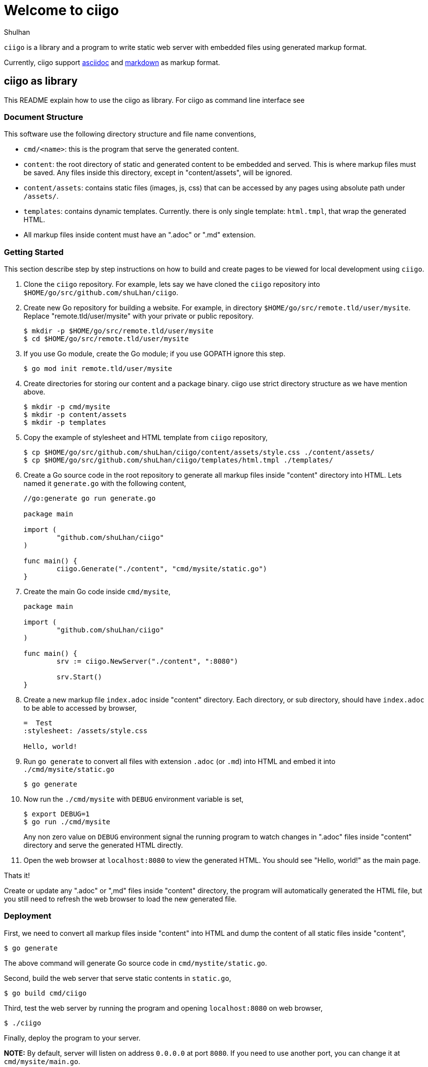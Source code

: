 =  Welcome to ciigo
:stylesheet: /assets/style.css
:author: Shulhan
:date: 14 August 2019

`ciigo` is a library and a program to write static web server with embedded
files using generated markup format.

Currently, ciigo support
https://asciidoctor.org/docs/what-is-asciidoc/[asciidoc]
and
https://commonmark.org/[markdown]
as markup format.


==  ciigo as library

This README explain how to use the ciigo as library.
For ciigo as command line interface see


===  Document Structure

This software use the following directory structure and file name
conventions,

*  `cmd/<name>`: this is the program that serve the generated content.

*  `content`: the root directory of static and generated content to be
   embedded and served.
   This is where markup files must be saved.
   Any files inside this directory, except in "content/assets", will be
   ignored.

*  `content/assets`: contains static files (images, js, css) that can be
   accessed by any pages using absolute path under `/assets/`.

*  `templates`: contains dynamic templates.  Currently. there is only single
   template: `html.tmpl`, that wrap the generated HTML.

*  All markup files inside content must have an ".adoc" or ".md" extension.


===  Getting Started

This section describe step by step instructions on how to build and create
pages to be viewed for local development using `ciigo`.

.  Clone the `ciigo` repository.
For example, lets say we have cloned the `ciigo` repository into
`$HOME/go/src/github.com/shuLhan/ciigo`.

.  Create new Go repository for building a website.
For example, in directory `$HOME/go/src/remote.tld/user/mysite`.
Replace "remote.tld/user/mysite" with your private or public repository.
+
----
$ mkdir -p $HOME/go/src/remote.tld/user/mysite
$ cd $HOME/go/src/remote.tld/user/mysite
----

.  If you use Go module, create the Go module; if you use GOPATH ignore this
   step.
+
----
$ go mod init remote.tld/user/mysite
----

.  Create directories for storing our content and a package binary.
ciigo use strict directory structure as we have mention above.
+
----
$ mkdir -p cmd/mysite
$ mkdir -p content/assets
$ mkdir -p templates
----

.  Copy the example of stylesheet and HTML template from `ciigo` repository,
+
----
$ cp $HOME/go/src/github.com/shuLhan/ciigo/content/assets/style.css ./content/assets/
$ cp $HOME/go/src/github.com/shuLhan/ciigo/templates/html.tmpl ./templates/
----

.  Create a Go source code in the root repository to generate all markup files
   inside "content" directory into HTML.
   Lets named it `generate.go` with the following content,
+
----
//go:generate go run generate.go

package main

import (
        "github.com/shuLhan/ciigo"
)

func main() {
        ciigo.Generate("./content", "cmd/mysite/static.go")
}
----

.  Create the main Go code inside `cmd/mysite`,
+
----
package main

import (
        "github.com/shuLhan/ciigo"
)

func main() {
        srv := ciigo.NewServer("./content", ":8080")

        srv.Start()
}
----

.  Create a new markup file `index.adoc` inside "content" directory.
   Each directory, or sub directory, should have `index.adoc` to be able to
   accessed by browser,
+
----
=  Test
:stylesheet: /assets/style.css

Hello, world!
----

.  Run `go generate` to convert all files with extension `.adoc` (or `.md`)
   into HTML and embed it into `./cmd/mysite/static.go`
+
----
$ go generate
----

.  Now run the `./cmd/mysite` with `DEBUG` environment variable is set,
+
----
$ export DEBUG=1
$ go run ./cmd/mysite
----
+
Any non zero value on `DEBUG` environment signal the running program to watch
changes in ".adoc" files inside "content" directory and serve the generated
HTML directly.

.  Open the web browser at `localhost:8080` to view the generated HTML.
You should see "Hello, world!" as the main page.

Thats it!

Create or update any ".adoc" or ",md" files inside "content" directory, the
program will automatically generated the HTML file, but you still need to
refresh the web browser to load the new generated file.


===  Deployment

First, we need to convert all markup files inside "content" into HTML and
dump the content of all static files inside "content",

----
$ go generate
----

The above command will generate Go source code in `cmd/mystite/static.go`.

Second, build the web server that serve static contents in `static.go`,

----
$ go build cmd/ciigo
----

Third, test the web server by running the program and opening `localhost:8080`
on web browser,

----
$ ./ciigo
----

Finally, deploy the program to your server.

*NOTE:* By default, server will listen on address `0.0.0.0` at port `8080`.
If you need to use another port, you can change it at `cmd/mysite/main.go`.


==  ciigo as CLI

ciigo as CLI can convert, generate, and/or serve a directory that contains
markup files, as HTML files.

===  Usage

	ciigo convert [-template <file>] <dir>

Scan the "dir" recursively to find markup files (.adoc or .md) and
convert them into HTML files.
The template "file" is optional, default to "templates/html.tmpl" in
the current directory.

	ciigo generate [-template <file>] [-out <file>] <dir>

Convert all markup files inside directory "dir" recursively and then
embed them into ".go" source file.
The output file is optional, default to "ciigo_static.go" in current
directory.

	ciigo serve [-template <file>] [-address <ip:port>] <dir>

Serve all files inside directory "dir" using HTTP server, watch
changes on markup files and convert them to HTML files automatically.
If the address is not set, its default to ":8080".


==  Limitations and Known Bugs

`ciigo` will not handle automatic certificate (e.g. using LetsEncrypt), its
up to administrator how the certificate are gathered or generated.

Using symlink on ".adoc" file inside `content` directory is not supported yet.


==  Resources

The source code for this software can be viewed at
https://github.com/shuLhan/ciigo
under custom link:/LICENSE[BSD license].


==  Credits

This software is developed with helps from third party libraries.
The following section list only direct third party library.

*  https://github.com/bytesparadise/libasciidoc[libasciidoc].
   https://raw.githubusercontent.com/bytesparadise/libasciidoc/master/LICENSE[License].

*  https://github.com/yuin/goldmark[goldmark].
   https://raw.githubusercontent.com/yuin/goldmark/master/LICENSE[License].
